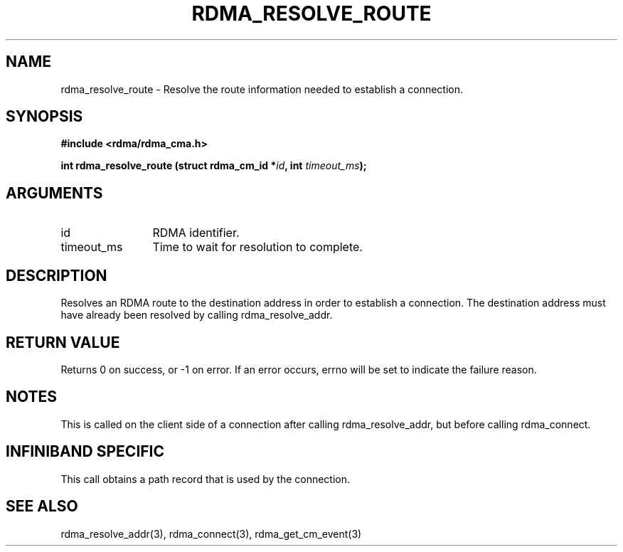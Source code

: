 .\" Licensed under the OpenIB.org BSD license (NQC Variant) - See COPYING.md
.TH "RDMA_RESOLVE_ROUTE" 3 "2007-10-31" "librdmacm" "Librdmacm Programmer's Manual" librdmacm
.SH NAME
rdma_resolve_route \- Resolve the route information needed to establish a connection.
.SH SYNOPSIS
.B "#include <rdma/rdma_cma.h>"
.P
.B "int" rdma_resolve_route
.BI "(struct rdma_cm_id *" id ","
.BI "int " timeout_ms ");"
.SH ARGUMENTS
.IP "id" 12
RDMA identifier.
.IP "timeout_ms" 12
Time to wait for resolution to complete.
.SH "DESCRIPTION"
Resolves an RDMA route to the destination address in order to establish
a connection.  The destination address must have already been resolved
by calling rdma_resolve_addr.
.SH "RETURN VALUE"
Returns 0 on success, or -1 on error.  If an error occurs, errno will be
set to indicate the failure reason.
.SH "NOTES"
This is called on the client side of a connection after calling
rdma_resolve_addr, but before calling rdma_connect.
.SH "INFINIBAND SPECIFIC"
This call obtains a path record that is used by the connection.
.SH "SEE ALSO"
rdma_resolve_addr(3), rdma_connect(3), rdma_get_cm_event(3)
